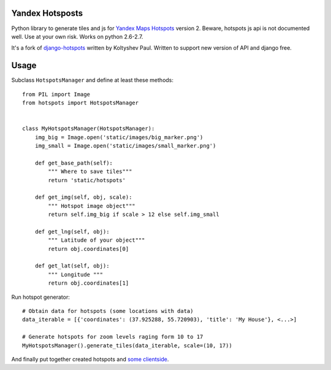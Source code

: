 Yandex Hotsposts
================

Python library to generate tiles and js for `Yandex Maps Hotspots`_ version 2.
Beware, hotspots js api is not documented well. Use at your own risk.
Works on python 2.6-2.7.

It's a fork of django-hotspots_ written by Koltyshev Paul.
Written to support new version of API and django free.

Usage
=====

Subclass ``HotspotsManager`` and define at least these methods::

    from PIL import Image
    from hotspots import HotspotsManager


    class MyHotspotsManager(HotspotsManager):
        img_big = Image.open('static/images/big_marker.png')
        img_small = Image.open('static/images/small_marker.png')

        def get_base_path(self):
            """ Where to save tiles"""
            return 'static/hotspots'

        def get_img(self, obj, scale):
            """ Hotspot image object"""
            return self.img_big if scale > 12 else self.img_small

        def get_lng(self, obj):
            """ Latitude of your object"""
            return obj.coordinates[0]

        def get_lat(self, obj):
            """ Longitude """
            return obj.coordinates[1]

Run hotspot generator::

    # Obtain data for hotspots (some locations with data)
    data_iterable = [{'coordinates': (37.925288, 55.720903), 'title': 'My House'}, <...>]

    # Generate hotspots for zoom levels raging form 10 to 17
    MyHotspotsManager().generate_tiles(data_iterable, scale=(10, 17))


And finally put together created hotspots and `some clientside`_.

.. _django-hotspots: https://github.com/pkolt/django-hotspots
.. _Yandex Maps Hotspots: http://api.yandex.ru/maps/features/?p=hotspot
.. _some clientside: https://github.com/coagulant/yandex-maps/blob/master/example/hotspots.html